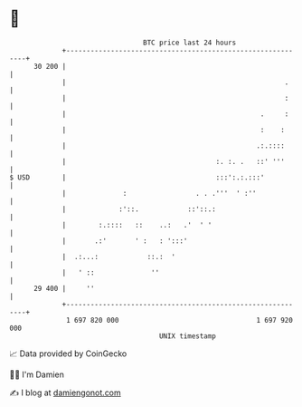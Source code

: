 * 👋

#+begin_example
                                    BTC price last 24 hours                    
                +------------------------------------------------------------+ 
         30 200 |                                                            | 
                |                                                      .     | 
                |                                                      :     | 
                |                                                .     :     | 
                |                                                :    :      | 
                |                                               .:.::::      | 
                |                                     :. :. .   ::' '''      | 
   $ USD        |                                     :::':.:.:::'           | 
                |              :                 . . .'''  ' :''             | 
                |             :'::.            ::'::.:                       | 
                |        :.::::   ::    ..:   .'  ' '                        | 
                |       .:'       ' :   : ':::'                              | 
                |  .:...:            ::.:  '                                 | 
                |   ' ::              ''                                     | 
         29 400 |     ''                                                     | 
                +------------------------------------------------------------+ 
                 1 697 820 000                                  1 697 920 000  
                                        UNIX timestamp                         
#+end_example
📈 Data provided by CoinGecko

🧑‍💻 I'm Damien

✍️ I blog at [[https://www.damiengonot.com][damiengonot.com]]
